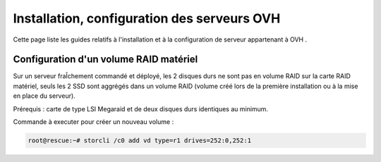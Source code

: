 =================================================
Installation, configuration des serveurs OVH
=================================================

Cette page liste les guides relatifs à l'installation et à la configuration de
serveur appartenant à OVH .

Configuration d'un volume RAID matériel
=======================================

Sur un serveur fraÎchement commandé et déployé, les 2 disques durs ne sont pas
en volume RAID sur la carte RAID matériel, seuls les 2 SSD sont aggrégés dans un
volume RAID (volume créé lors de la première installation ou à la mise en place
du serveur).

Prérequis : carte de type LSI Megaraid et de deux disques durs identiques au minimum.

Commande à executer pour créer un nouveau volume :

.. code-block:: bash

  root@rescue:~# storcli /c0 add vd type=r1 drives=252:0,252:1
